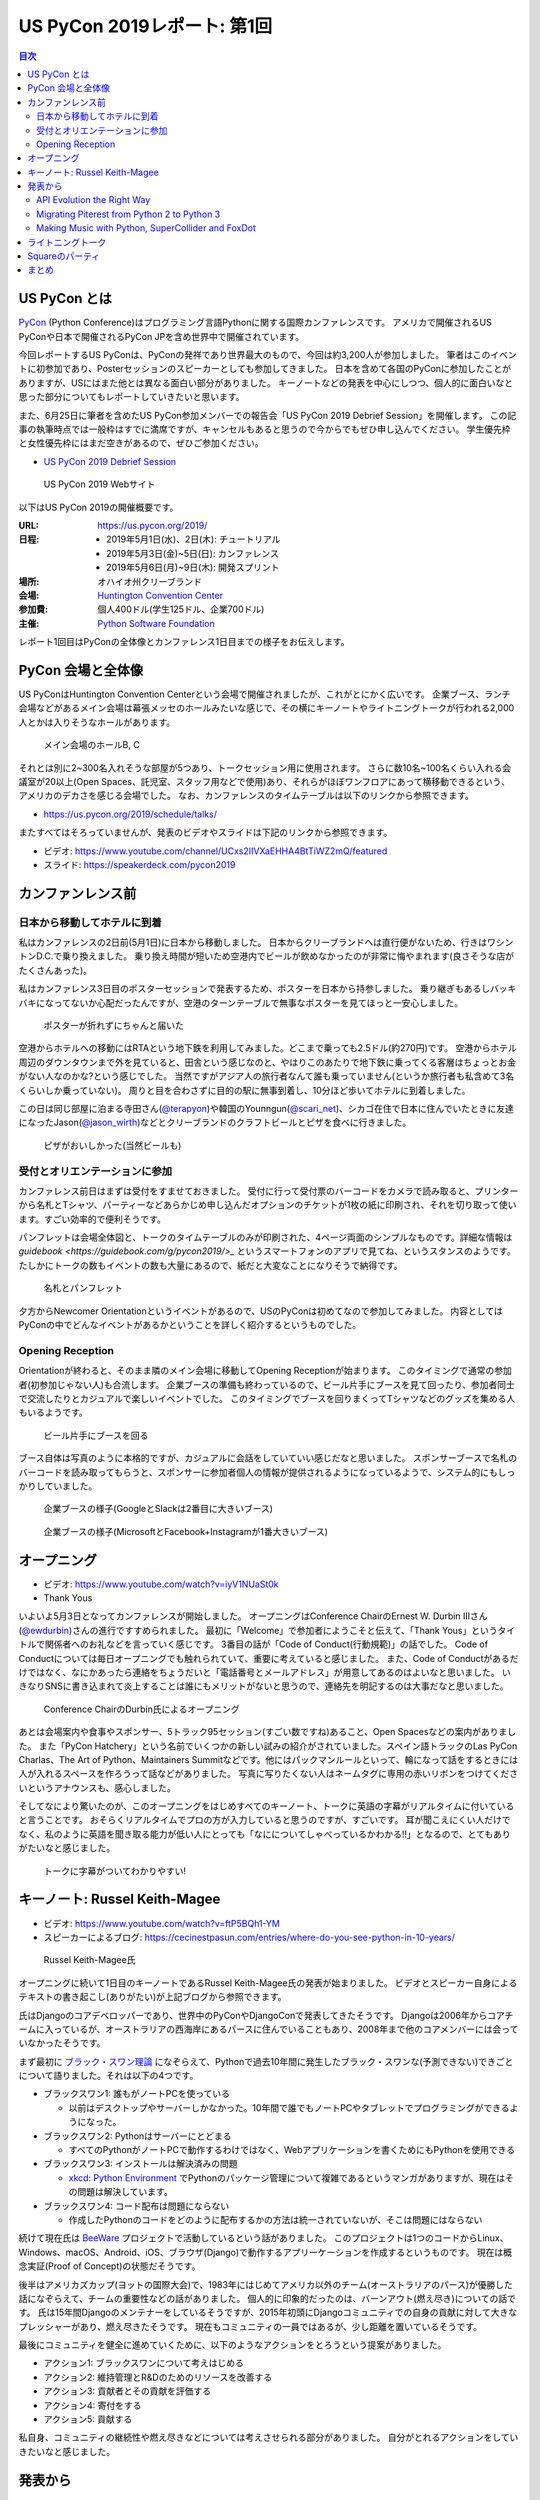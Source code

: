 ==============================
 US PyCon 2019レポート: 第1回
==============================

.. https://www.dropbox.com/sh/tiwmt0am6e1wv9j/AAArS0FcYAjfMw1HinTIbddna?dl=0

.. contents:: 目次
   :local:

US PyCon とは
=============
`PyCon <https://www.pycon.org/>`_ (Python Conference)はプログラミング言語Pythonに関する国際カンファレンスです。
アメリカで開催されるUS PyConや日本で開催されるPyCon JPを含め世界中で開催されています。

今回レポートするUS PyConは、PyConの発祥であり世界最大のもので、今回は約3,200人が参加しました。
筆者はこのイベントに初参加であり、Posterセッションのスピーカーとしても参加してきました。
日本を含めて各国のPyConに参加したことがありますが、USにはまた他とは異なる面白い部分がありました。
キーノートなどの発表を中心にしつつ、個人的に面白いなと思った部分についてもレポートしていきたいと思います。

また、6月25日に筆者を含めたUS PyCon参加メンバーでの報告会「US PyCon 2019 Debrief Session」を開催します。
この記事の執筆時点では一般枠はすでに満席ですが、キャンセルもあると思うので今からでもぜひ申し込んでください。
学生優先枠と女性優先枠にはまだ空きがあるので、ぜひご参加ください。

* `US PyCon 2019 Debrief Session <https://pyconjp.connpass.com/event/132537/>`_

.. figure:: /images/us/website.png
   :width: 500

   US PyCon 2019 Webサイト

以下はUS PyCon 2019の開催概要です。

:URL: https://us.pycon.org/2019/
:日程: 
   - 2019年5月1日(水)、2日(木): チュートリアル
   - 2019年5月3日(金)~5日(日): カンファレンス
   - 2019年5月6日(月)~9日(木): 開発スプリント
:場所: オハイオ州クリーブランド
:会場: `Huntington Convention Center <https://www.clevelandconventions.com/>`_
:参加費: 個人400ドル(学生125ドル、企業700ドル)
:主催: `Python Software Foundation <https://python.org/psf>`_

レポート1回目はPyConの全体像とカンファレンス1日目までの様子をお伝えします。

PyCon 会場と全体像
==================
US PyConはHuntington Convention Centerという会場で開催されましたが、これがとにかく広いです。
企業ブース、ランチ会場などがあるメイン会場は幕張メッセのホールみたいな感じで、その横にキーノートやライトニングトークが行われる2,000人とかは入りそうなホールがあります。

.. figure:: /images/us/hall.jpg
   :width: 500

   メイン会場のホールB, C

それとは別に2~300名入れそうな部屋が5つあり、トークセッション用に使用されます。
さらに数10名~100名くらい入れる会議室が20以上(Open Spaces、託児室、スタッフ用などで使用)あり、それらがほぼワンフロアにあって横移動できるという、アメリカのデカさを感じる会場でした。
なお、カンファレンスのタイムテーブルは以下のリンクから参照できます。

* https://us.pycon.org/2019/schedule/talks/

またすべてはそろっていませんが、発表のビデオやスライドは下記のリンクから参照できます。

* ビデオ: https://www.youtube.com/channel/UCxs2IIVXaEHHA4BtTiWZ2mQ/featured
* スライド: https://speakerdeck.com/pycon2019

カンファンレンス前
==================

日本から移動してホテルに到着
----------------------------
私はカンファレンスの2日前(5月1日)に日本から移動しました。
日本からクリーブランドへは直行便がないため、行きはワシントンD.C.で乗り換えました。
乗り換え時間が短いため空港内でビールが飲めなかったのが非常に悔やまれます(良さそうな店がたくさんあった)。

私はカンファレンス3日目のポスターセッションで発表するため、ポスターを日本から持参しました。
乗り継ぎもあるしバッキバキになってないか心配だったんですが、空港のターンテーブルで無事なポスターを見てほっと一安心しました。

.. figure:: /images/us/poster-in-turntable.jpg
   :width: 400

   ポスターが折れずにちゃんと届いた

空港からホテルへの移動にはRTAという地下鉄を利用してみました。どこまで乗っても2.5ドル(約270円)です。
空港からホテル周辺のダウンタウンまで外を見ていると、田舎という感じなのと、やはりこのあたりで地下鉄に乗ってくる客層はちょっとお金がない人なのかな?という感じでした。
当然ですがアジア人の旅行者なんて誰も乗っていません(というか旅行者も私含めて3名くらいしか乗っていない)。
周りと目を合わさずに目的の駅に無事到着し、10分ほど歩いてホテルに到着しました。

この日は同じ部屋に泊まる寺田さん(`@terapyon <https://twitter.com/terapyon>`_)や韓国のYounngun(`@scari_net <https://twitter.com/scari_net/>`_)、シカゴ在住で日本に住んでいたときに友達になったJason(`@jason_wirth <https://twitter.com/jason_wirth>`_)などとクリーブランドのクラフトビールとピザを食べに行きました。

.. figure:: /images/us/masthead.jpg
   :width: 500

   ピザがおいしかった(当然ビールも)

受付とオリエンテーションに参加
------------------------------
カンファレンス前日はまずは受付をすませておきました。
受付に行って受付票のバーコードをカメラで読み取ると、プリンターから名札とTシャツ、パーティーなどあらかじめ申し込んだオプションのチケットが1枚の紙に印刷され、それを切り取って使います。すごい効率的で便利そうです。

パンフレットは会場全体図と、トークのタイムテーブルのみが印刷された、4ページ両面のシンプルなものです。詳細な情報は `guidebook <https://guidebook.com/g/pycon2019/>_` というスマートフォンのアプリで見てね、というスタンスのようです。
たしかにトークの数もイベントの数も大量にあるので、紙だと大変なことになりそうで納得です。

.. figure:: /images/us/nametag.jpg
   :width: 500

   名札とパンフレット

夕方からNewcomer Orientationというイベントがあるので、USのPyConは初めてなので参加してみました。
内容としてはPyConの中でどんなイベントがあるかということを詳しく紹介するというものでした。

Opening Reception
-----------------
Orientationが終わると、そのまま隣のメイン会場に移動してOpening Receptionが始まります。
このタイミングで通常の参加者(初参加じゃない人)も合流します。
企業ブースの準備も終わっているので、ビール片手にブースを見て回ったり、参加者同士で交流したりとカジュアルで楽しいイベントでした。
このタイミングでブースを回りまくってTシャツなどのグッズを集める人もいるようです。

.. figure:: /images/us/booth1.jpg
   :width: 300

   ビール片手にブースを回る

ブース自体は写真のように本格的ですが、カジュアルに会話をしていていい感じだなと思いました。
スポンサーブースで名札のバーコードを読み取ってもらうと、スポンサーに参加者個人の情報が提供されるようになっているようで、システム的にもしっかりしていました。

.. figure:: /images/us/booth2.jpg
   :width: 500

   企業ブースの様子(GoogleとSlackは2番目に大きいブース)

.. figure:: /images/us/booth3.jpg
   :width: 500

   企業ブースの様子(MicrosoftとFacebook+Instagramが1番大きいブース)

オープニング
============
* ビデオ: https://www.youtube.com/watch?v=iyV1NUaSt0k
* Thank Yous

いよいよ5月3日となってカンファレンスが開始しました。
オープニングはConference ChairのErnest W. Durbin IIIさん(`@ewdurbin <https://twitter.com/ewdurbin>`_)さんの進行ですすめられました。
最初に「Welcome」で参加者にようこそと伝えて、「Thank Yous」というタイトルで関係者へのお礼などを言っていく感じです。
3番目の話が「Code of Conduct(行動規範)」の話でした。
Code of Conductについては毎日オープニングでも触れられていて、重要に考えていると感じました。
また、Code of Conductがあるだけではなく、なにかあったら連絡をちょうだいと「電話番号とメールアドレス」が用意してあるのはよいなと思いました。
いきなりSNSに書き込まれて炎上することは誰にもメリットがないと思うので、連絡先を明記するのは大事だなと思いました。
  
.. figure:: /images/us/opening1.jpg
   :width: 500

   Conference ChairのDurbin氏によるオープニング

あとは会場案内や食事やスポンサー、5トラック95セッション(すごい数ですね)あること、Open Spacesなどの案内がありました。
また「PyCon Hatchery」という名前でいくつかの新しい試みの紹介がされていました。スペイン語トラックのLas PyCon Charlas、The Art of Python、Maintainers Summitなどです。他にはパックマンルールといって、輪になって話をするときには人が入れるスペースを作ろうって話などがありました。
写真に写りたくない人はネームタグに専用の赤いリボンをつけてくださいというアナウンスも、感心しました。

そしてなにより驚いたのが、このオープニングをはじめすべてのキーノート、トークに英語の字幕がリアルタイムに付いていると言うことです。
おそらくリアルタイムでプロの方が入力していると思うのですが、すごいです。
耳が聞こえにくい人だけでなく、私のように英語を聞き取る能力が低い人にとっても「なにについてしゃべっているかわかる!!」となるので、とてもありがたいなと感じました。

.. figure:: /images/us/opening2.jpg
   :width: 500

   トークに字幕がついてわかりやすい!

キーノート: Russel Keith-Magee
==============================
* ビデオ: https://www.youtube.com/watch?v=ftP5BQh1-YM
* スピーカーによるブログ: https://cecinestpasun.com/entries/where-do-you-see-python-in-10-years/

.. figure:: /images/us/russel.jpg
   :width: 500

   Russel Keith-Magee氏

オープニングに続いて1日目のキーノートであるRussel Keith-Magee氏の発表が始まりました。
ビデオとスピーカー自身によるテキストの書き起こし(ありがたい)が上記ブログから参照できます。

氏はDjangoのコアデベロッパーであり、世界中のPyConやDjangoConで発表してきたそうです。
Djangoは2006年からコアチームに入っているが、オーストラリアの西海岸にあるパースに住んでいることもあり、2008年まで他のコアメンバーには会っていなかったそうです。

まず最初に `ブラック・スワン理論 <https://ja.wikipedia.org/wiki/%E3%83%96%E3%83%A9%E3%83%83%E3%82%AF%E3%83%BB%E3%82%B9%E3%83%AF%E3%83%B3%E7%90%86%E8%AB%96>`_ になぞらえて、Pythonで過去10年間に発生したブラック・スワンな(予測できない)できごとについて語りました。それは以下の4つです。

* ブラックスワン1: 誰もがノートPCを使っている

  * 以前はデスクトップやサーバーしかなかった。10年間で誰でもノートPCやタブレットでプログラミングができるようになった。
* ブラックスワン2: Pythonはサーバーにとどまる

  * すべてのPythonがノートPCで動作するわけではなく、Webアプリケーションを書くためにもPythonを使用できる
* ブラックスワン3: インストールは解決済みの問題

  * `xkcd: Python Environment <https://xkcd.com/1987/>`_ でPythonのパッケージ管理について複雑であるというマンガがありますが、現在はその問題は解決しています。
 
* ブラックスワン4: コード配布は問題にならない

  * 作成したPythonのコードをどのように配布するかの方法は統一されていないが、そこは問題にはならない

続けて現在氏は `BeeWare <https://beeware.org/>`_ プロジェクトで活動しているという話がありました。
このプロジェクトは1つのコードからLinux、Windows、macOS、Android、iOS、ブラウザ(Django)で動作するアプリーケーションを作成するというものです。
現在は概念実証(Proof of Concept)の状態だそうです。

後半はアメリカズカップ(ヨットの国際大会)で、1983年にはじめてアメリカ以外のチーム(オーストラリアのパース)が優勝した話になぞらえて、チームの重要性などの話がありました。
個人的に印象的だったのは、バーンアウト(燃え尽き)についての話です。
氏は15年間Djangoのメンテナーをしているそうですが、2015年初頭にDjangoコミュニティでの自身の貢献に対して大きなプレッシャーがあり、燃え尽きたそうです。
現在もコミュニティの一員ではあるが、少し距離を置いているそうです。

最後にコミュニティを健全に進めていくために、以下のようなアクションをとろうという提案がありました。

* アクション1: ブラックスワンについて考えはじめる
* アクション2: 維持管理とR&Dのためのリソースを改善する
* アクション3: 貢献者とその貢献を評価する
* アクション4: 寄付をする
* アクション5: 貢献する

私自身、コミュニティの継続性や燃え尽きなどについては考えさせられる部分がありました。
自分がとれるアクションをしていきたいなと感じました。

発表から
========
1日目のトークからいくつか紹介します。

API Evolution the Right Way
---------------------------
* スピーカー: A Jesse Jiryu Davis
* ビデオ: https://www.youtube.com/watch?v=dqDnB6jKzcE
* スピーカーによるブログ: https://emptysqua.re/blog/api-evolution-the-right-way/

このトークはライブラリをメンテナンスしていく上で、APIを考えなしに拡張していくとキメラになっていくので、気をつけようという話です。
オライリーの表紙っぽい蛇とかキメラの絵が気になるプレゼン資料でした。
内容としては、以下の10個の約束が提案されていました。

* 第1の約束: 悪い機能を避ける
* 第2の約束: 機能を最小限にする
* 第3の約束: 機能の範囲を狭くする
* 第4の約束: 実験的な機能に「Provisional」と印をつける
* 第5の約束: 機能を丁寧に削除する
* 第6の約束: Changelogをメンテナンスする
* 第7の約束: バージョン番号の付け方を選択する
* 第8の約束: アップグレードガイドを書く
* 第9の約束: 互換性があるようにパラメータを追加する
* 第10の約束: 徐々に動作を変える

私自身はライブラリのメンテナンスなどはしていませんが、自分が書いているコードや社内のコードでも活かせる部分がありそうな、参考になる発表でした。

Migrating Piterest from Python 2 to Python 3
--------------------------------------------
* スピーカー: Jordan Adler, Joe Gordon
* ビデオ: https://www.youtube.com/watch?v=e1vqfBEAkNA
* スライド: https://speakerdeck.com/pycon2019/jordan-adler-joe-gordon-migrating-pinterest-from-python2-to-python3

このトークはタイトルの通りPiterestのコードをPython 2から3に移行した話です。
2人のスピーカーがスライドごとに入れ替わって話をするスタイルでした(卓球のダブルスみたいだなーと思いながら見ていました)。

PiterestのWebサイトはDjangoベースでできている巨大なコードベースです。

* 2,600万行のコード
* 10年間で1000人以上がメンテナンス
* 450人以上の開発者で毎月に3,500の変更

Python3への移行は以下のようにゆるやかに進めたそうです。

1. コードをPython 3でも動くようにする
2. 依存パッケージをアップグレードする
3. コードベースをFuturizeする
4. Pytnon 2とPython 3でテストする
5. 本番環境をPython 3に移行する
6. Python 2サポートを削除する
7. Python 3のみの機能を追加する

依存パッケージのアップグレードでは依存関係グラフの下の方(他に依存していないもの)から進めていきます。
`caniusepython3 <https://github.com/brettcannon/caniusepython3>`_ というツールも使ったそうです。

Python 3化での移行で、よかった点として `libfuturize <https://github.com/PythonCharmers/python-future>`_ と `lib2to3 <https://docs.python.org/ja/3.7/library/2to3.html>`_ があげられていました。
どちらもソースコードを書き換えて、Python 2と3両方で動くようなコードにするものです。
具体的にどういう変更が行われるかを、コードの差分を交えて解説が行われました。

逆によくなかった点として、数値やバイト列、文字列に関するPython 2と3で動作が違う箇所があげられていました。
数値だと `/` 演算子での割り算がPython 2ではintとなるが3ではfloatとなることや、丸め処理をする `round()` 関数の動作の違いなどがあげられていました。
このあたりは地道にコードを修正していくしかなさそうなので、テストで見つけては修正していくという感じなのかなと思われます。

実際のプレゼンテーションでは「Python 2ではこういう出力だけど、Python 3だとどうなる?」と質問をして、会場から答えるという感じで、さながらPythonクイズのようになっていました。

2020年でサポートが切れるため、Python 2から3へ移行しているプロジェクトは世界中に存在すると思います。
このプレゼンテーションの内容が進め方の参考になるかも知れないので、是非参照してみてください。

Making Music with Python, SuperCollider and FoxDot
--------------------------------------------------
* スピーカー: Jessica Garson
* ビデオ: https://www.youtube.com/watch?v=YUIPcXduR8E
* スライド: http://pycon-making-music.glitch.me/

このトークはぜひビデオを見てほしいのですが、SuperColliderとFoxDotを使ってリアルタイムで音楽を作っているというプレゼンテーションです。

私は詳しくないのですが `SuperCollider <https://sourceforge.net/projects/supercollider/>`_ というのは音響合成用のプログラミング環境とプログラミング言語で、ただ言語が独自なためさまざまなプログラミング言語から実行するラッパーが存在するようです。
その1つがPythonラッパーの `FoxDot <http://foxdot.org/>`_ で、実際にライブでコーディングしながら音楽を作っていました。

面白いというかPythonの言語仕様を奪っている感じなので、以下のようなコードが書かれてなんとなくなにやっているかはわかるけど、Python的になんでこういう書き方するんだ?という感じになっています。

.. code-block:: python
   :caption: FoxDotでのコードの例

   print(SynthDefs)
   p1 >> noise()
   p1 >> noise([2, 5, 8])
   di >> play('Hello PyCon')

ぜんぜんついて行けませんでしたが、Atomでコードを書いて保存するとどんどん音楽が変わっていく感じは見ているだけでも面白いものでした。

ライトニングトーク
==================
* ビデオ: https://www.youtube.com/watch?v=yFcCuinRVnU
* 33分頃から

カンファレンス中には毎日1時間程度のライトニングトークがあります。
ライトニングトークのスピーカーの選び方は少し変わっており、毎日話したい人が申し込みするボードが用意されます。
発表をしたい人はここに名前、メールアドレス、タイトルを記入します。
そして、選ばれた10名にメールで連絡が来るという形式のようです。

完全な早い者勝ちではなく、なおかつ多すぎる候補から選ばなくていいのでなかなかよい手法だなと思いました。

.. figure:: /images/us/lt-board.jpg
   :width: 400
   
   Lightning Talksの申し込みボード

そして1日目のライトニングトークで日本から参加したHirataさんが見事選ばれました。
以下はHirataさんのライトニングトークでの発表についての感想です。

.. admonition:: コラム: 初めてのライトニングトークでの発表

   * Tetsuya Hirata(`@JesseTetsuya <https://twitter.com/JesseTetsuya>`_)

   ステージに立つ前までは、とても緊張していました。
   なぜなら、ライトニングトークを日本でもやったこともなければ、他の人がやっていたのを実際に見るのも2、3回程度であったためです。
   こんな人数でこんなにもでかいスクリーンの前で話すのは、人生で一度もありません。
   また、US PyConのステージにアジア人(特に日本人)で登壇してる人が少ないということもあり、日本人である自分の考えや意見を自信を持って伝えることでUSのPythonコミュニティに何かまた新鮮な感覚をもたらすことができるのではと思っていました。そう思いながら、会場に向かいました。

   24人から選ばれる10人の発表者は、一列目の席に発表の順番に座ることになっていました。
   私は、緊張のあまり両脇に座っていた人に「I'm so nervoursssss. What should I do ?(とても緊張している。どうしたらいい?)」と言ってました。
   右側の人(僕のトークの前の人)は「おれ、全然準備してないから俺のスライドみたらもっと楽になるんじゃない？」と言われて見せてもらったら「スライド、めっちゃ準備してきてるじゃん」と思い、ここで自分のトークへの自信をなくしました。
   次に左側の女性(僕のトークの後の人)に聞いたら、「OMG, I'm getting more nervous(私も緊張してきたよ)」と言われて、「え、僕のせい？！ごめん」となっていました。

   いざ、ステージに上がるとみんなが温かい目でトークを聞いてくれている感覚があり、思っていた以上に緊張せずに話しきることができました。

   .. figure:: /images/us/hiratas-lt.jpg
      :width: 500
   
      Hirataさんの発表の様子

   発表が終わって、多くの人に名前と顔を覚えてもらえました。
   Guidoにも「君のトークを聞いてたよ、よかったよ」と言ってもらえました。
   他にも、いきなり知らない人(SprintでのPackaging Summitを仕切っていた人)に「君のトークよかったぜ」と言われて飲みに誘われて行きました。

   一番印象的だったのは、US PyConに参加していた何人かのアジア系の方々に「I'm impressed. Well done.(感動した。よくやった。)」と言い寄られたことでした。
   このとき、日本では感じ得られないようものを感じました。
   総じて、US PyConの多様性を重視する姿勢を感じることができ、これは現地にきてコミュニケーションをしないと感じ得られないことだと思いました。
   この多様性を受け入れる姿勢、この言語化できないような感覚は日本でもチームワークを上手く進める上で忘れずにコアな考えとして大事にしていきたいと思います。

   .. figure:: /images/us/hirata-and-guido.jpg
      :width: 500
   
      HirataさんとGuido氏

Squareのパーティ
================
この日の夜はどこに飲みに行こうかなと思っていたところ、到着日(5月1日)にも飲みに誘ってくれたJasonから「Square主催のパーティーがあるから申し込んで行こう」というメッセージが来ました。
このように、PyCon開催中には企業主催のパーティーも何カ所かで行われているようです。
なんとLyft(配車サービス)のクーポンコードも提供してくれるという大盤振る舞いです。

会場は `Punch Bowl Social <https://www.punchbowlsocial.com/location/cleveland>`_ という、ボウリングや古いアーケードゲーム、でかいジェンガとかがおいてある謎の店です。
ディナーはなかなかおいしかったし、地元クリーブランドなどのクラフトビールを扱っていていいお店です。

.. figure:: /images/us/square1.jpg
   :width: 500
   
   Squareのパーティー

7時過ぎから飲み始めて、10時にパーティーは終わったんですが、そのあともここで飲み続けて遊んでいました。
すると地元の黒人の人(Ericさん)が来てなぜか「4目並べで対戦しようぜ」と声をかけられて、対戦。結果は2勝1敗で勝つことができました。めちゃめちゃくやしがっていて、リアクションがとても面白い人でした。
そのあと「じゃあダブルスやろうぜ」となって、私とEricさんペア、ymotngpooとJasonペアで対戦しましたが、負けてしまいました。
こういう謎な交流があることも醍醐味ですね。
   
.. figure:: /images/us/square2.jpg
   :width: 500
   
   4目並べをダブルスで対戦

まとめ
======
1日目のレポートは以上です。

初参加でまずは規模の大きさにびっくりしつつも、楽しく過ごすことができたPyCon初日まででした。
クリーブランドはローカルのクラフトビールもたくさんあって(私にとっては)いいところだなーと感じました。

次回レポートではカンファレンス2日目の衝撃のキーノートやPSF Directorへのインタビュー、PyLadiesオークションなどの様子をお伝えします。
